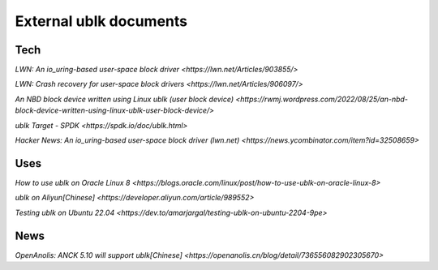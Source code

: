 
=======================
External ublk documents
=======================

Tech
====

`LWN: An io_uring-based user-space block driver <https://lwn.net/Articles/903855/>`

`LWN: Crash recovery for user-space block drivers <https://lwn.net/Articles/906097/>`

`An NBD block device written using Linux ublk (user block device) <https://rwmj.wordpress.com/2022/08/25/an-nbd-block-device-written-using-linux-ublk-user-block-device/>`

`ublk Target - SPDK <https://spdk.io/doc/ublk.html>`

`Hacker News: An io_uring-based user-space block driver (lwn.net) <https://news.ycombinator.com/item?id=32508659>`


Uses
====

`How to use ublk on Oracle Linux 8 <https://blogs.oracle.com/linux/post/how-to-use-ublk-on-oracle-linux-8>`

`ublk on Aliyun[Chinese] <https://developer.aliyun.com/article/989552>`

`Testing ublk on Ubuntu 22.04 <https://dev.to/amarjargal/testing-ublk-on-ubuntu-2204-9pe>`


News
====
`OpenAnolis: ANCK 5.10 will support ublk[Chinese] <https://openanolis.cn/blog/detail/736556082902305670>`

